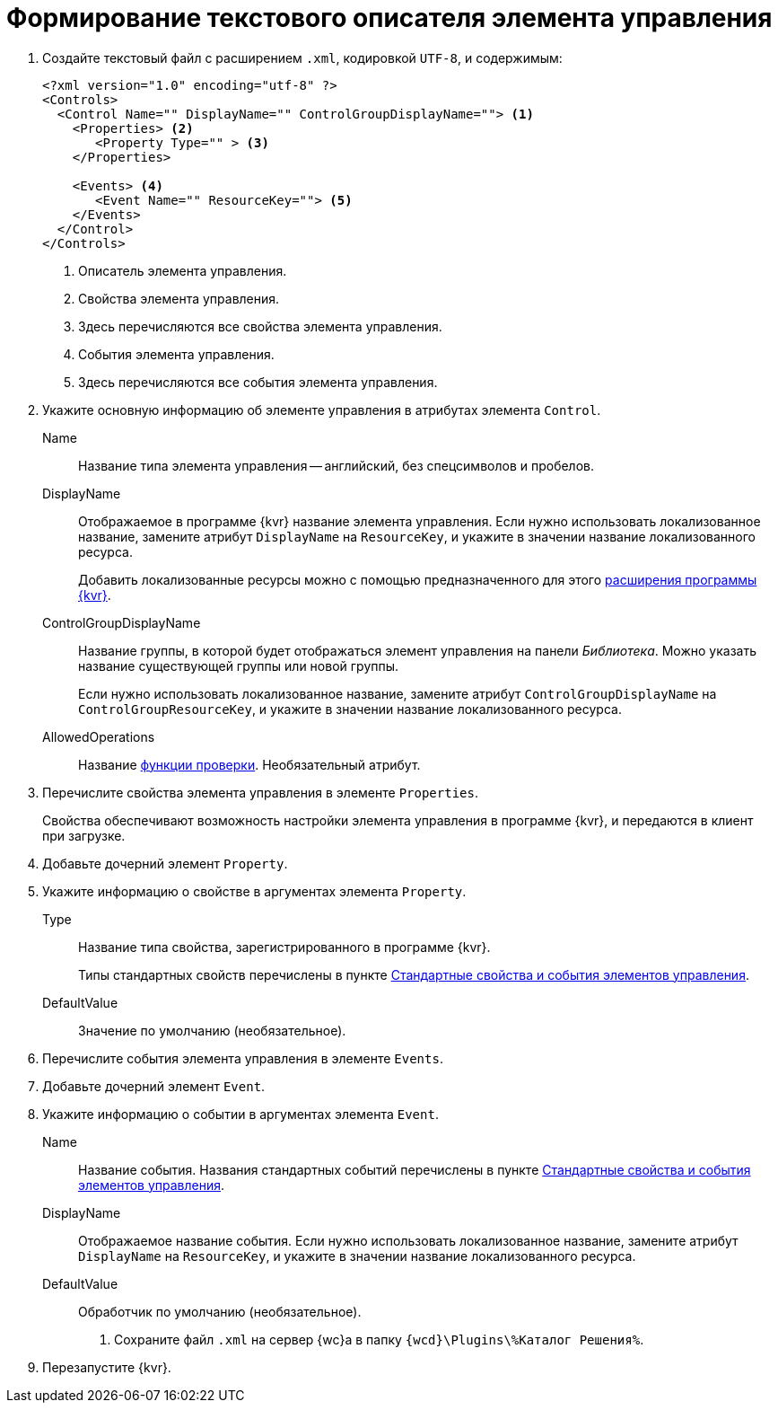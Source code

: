 = Формирование текстового описателя элемента управления

. Создайте текстовый файл с расширением `.xml`, кодировкой `UTF-8`, и содержимым:
+
[source,xml]
----
<?xml version="1.0" encoding="utf-8" ?>
<Controls>
  <Control Name="" DisplayName="" ControlGroupDisplayName=""> <.>
    <Properties> <.>
       <Property Type="" > <.>
    </Properties>

    <Events> <.>
       <Event Name="" ResourceKey=""> <.>
    </Events>
  </Control>
</Controls>
----
<.> Описатель элемента управления.
<.> Свойства элемента управления.
<.> Здесь перечисляются все свойства элемента управления.
<.> События элемента управления.
<.> Здесь перечисляются все события элемента управления.
+
. Укажите основную информацию об элементе управления в атрибутах элемента `Control`.
+
****
Name::
Название типа элемента управления -- английский, без спецсимволов и пробелов.
DisplayName::
Отображаемое в программе {kvr} название элемента управления. Если нужно использовать локализованное название, замените атрибут `DisplayName` на `ResourceKey`, и укажите в значении название локализованного ресурса.
+
Добавить локализованные ресурсы можно с помощью предназначенного для этого xref:layout-designer/add-localized-resources.adoc[расширения программы {kvr}].
+
ControlGroupDisplayName::
Название группы, в которой будет отображаться элемент управления на панели _Библиотека_. Можно указать название существующей группы или новой группы.
+
Если нужно использовать локализованное название, замените атрибут `ControlGroupDisplayName` на `ControlGroupResourceKey`, и укажите в значении название локализованного ресурса.
AllowedOperations::
Название xref:layout-designer/limit-control-use.adoc[функции проверки]. Необязательный атрибут.
****
+
. Перечислите свойства элемента управления в элементе `Properties`.
+
Свойства обеспечивают возможность настройки элемента управления в программе {kvr}, и передаются в клиент при загрузке.
+
. Добавьте дочерний элемент `Property`.
+
. Укажите информацию о свойстве в аргументах элемента `Property`.
+
****
Type::
Название типа свойства, зарегистрированного в программе {kvr}.
+
Типы стандартных свойств перечислены в пункте xref:standartControlsPropertiesAndEvents.adoc[Стандартные свойства и события элементов управления].
+
DefaultValue::
Значение по умолчанию (необязательное).
****
+
. Перечислите события элемента управления в элементе `Events`.
+
. Добавьте дочерний элемент `Event`.
+
. Укажите информацию о событии в аргументах элемента `Event`.
+
****
Name::
Название события. Названия стандартных событий перечислены в пункте xref:standartControlsPropertiesAndEvents.adoc[Стандартные свойства и события элементов управления].
DisplayName::
Отображаемое название события. Если нужно использовать локализованное название, замените атрибут `DisplayName` на `ResourceKey`, и укажите в значении название локализованного ресурса.
DefaultValue::
Обработчик по умолчанию (необязательное).
. Сохраните файл `.xml` на сервер {wc}а в папку `{wcd}\Plugins\%Каталог Решения%`.
****
+
. Перезапустите {kvr}.
